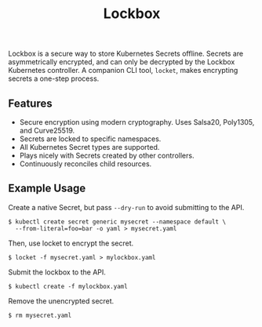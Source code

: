 #+TITLE: Lockbox

[[https://pkg.go.dev/github.com/cloudflare/lockbox][https://pkg.go.dev/badge/github.com/cloudflare/lockbox.png]]

Lockbox is a secure way to store Kubernetes Secrets offline. Secrets are asymmetrically encrypted, and can only be decrypted by the Lockbox Kubernetes controller. A companion CLI tool, =locket=, makes encrypting secrets a one-step process.

** Features
+ Secure encryption using modern cryptography. Uses Salsa20, Poly1305, and Curve25519.
+ Secrets are locked to specific namespaces.
+ All Kubernetes Secret types are supported.
+ Plays nicely with Secrets created by other controllers.
+ Continuously reconciles child resources.

** Example Usage
Create a native Secret, but pass =--dry-run= to avoid submitting to the API.

#+begin_example
$ kubectl create secret generic mysecret --namespace default \
  --from-literal=foo=bar -o yaml > mysecret.yaml
#+end_example

Then, use locket to encrypt the secret.

#+begin_example
$ locket -f mysecret.yaml > mylockbox.yaml
#+end_example

Submit the lockbox to the API.

#+begin_example
$ kubectl create -f mylockbox.yaml
#+end_example

Remove the unencrypted secret.

#+begin_example
$ rm mysecret.yaml
#+end_example
